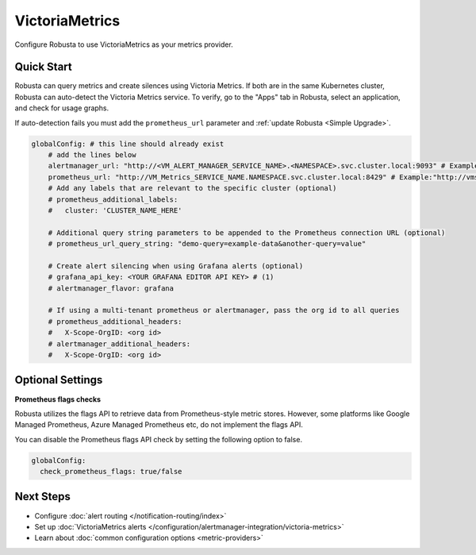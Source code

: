 VictoriaMetrics
===============

Configure Robusta to use VictoriaMetrics as your metrics provider.

Quick Start
--------------

Robusta can query metrics and create silences using Victoria Metrics. If both are in the same Kubernetes cluster, Robusta can auto-detect the Victoria Metrics service. To verify, go to the "Apps" tab in Robusta, select an application, and check for usage graphs.

If auto-detection fails you must add the ``prometheus_url`` parameter and :ref:`update Robusta <Simple Upgrade>`.

.. code-block:: yaml

    globalConfig: # this line should already exist
        # add the lines below
        alertmanager_url: "http://<VM_ALERT_MANAGER_SERVICE_NAME>.<NAMESPACE>.svc.cluster.local:9093" # Example:"http://vmalertmanager-victoria-metrics-vm.default.svc.cluster.local:9093/"        
        prometheus_url: "http://VM_Metrics_SERVICE_NAME.NAMESPACE.svc.cluster.local:8429" # Example:"http://vmsingle-vmks-victoria-metrics-k8s-stack.default.svc.cluster.local:8429"
        # Add any labels that are relevant to the specific cluster (optional)
        # prometheus_additional_labels:
        #   cluster: 'CLUSTER_NAME_HERE'

        # Additional query string parameters to be appended to the Prometheus connection URL (optional)
        # prometheus_url_query_string: "demo-query=example-data&another-query=value"

        # Create alert silencing when using Grafana alerts (optional)
        # grafana_api_key: <YOUR GRAFANA EDITOR API KEY> # (1)
        # alertmanager_flavor: grafana

        # If using a multi-tenant prometheus or alertmanager, pass the org id to all queries
        # prometheus_additional_headers:
        #   X-Scope-OrgID: <org id>
        # alertmanager_additional_headers:
        #   X-Scope-OrgID: <org id>

.. code-annotations::
    1. This is necessary for Robusta to create silences when using Grafana Alerts, because of minor API differences in the AlertManager embedded in Grafana.

Optional Settings
----------------------

**Prometheus flags checks**

Robusta utilizes the flags API to retrieve data from Prometheus-style metric stores. However, some platforms like Google Managed Prometheus, Azure Managed Prometheus etc, do not implement the flags API.

You can disable the Prometheus flags API check by setting the following option to false.

.. code-block:: yaml

    globalConfig:
      check_prometheus_flags: true/false

Next Steps
----------

- Configure :doc:`alert routing </notification-routing/index>`
- Set up :doc:`VictoriaMetrics alerts </configuration/alertmanager-integration/victoria-metrics>`
- Learn about :doc:`common configuration options <metric-providers>`